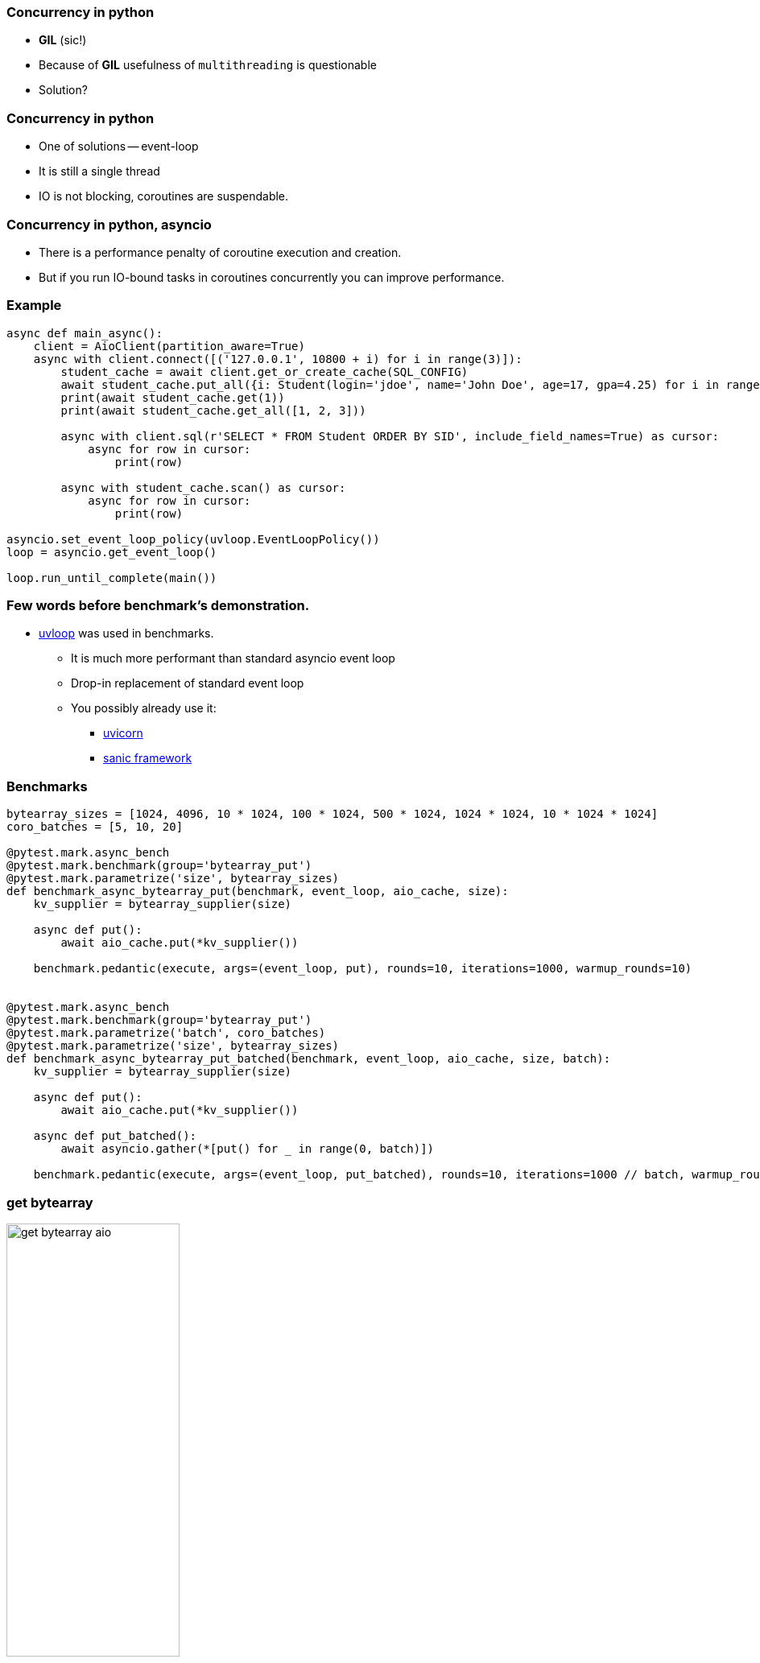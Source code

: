 === Concurrency in python
[%step]
* *GIL* (sic!)
* Because of *GIL* usefulness of `multithreading` is questionable
* Solution?

=== Concurrency in python
[%step]
* One of solutions -- event-loop
* It is still a single thread
* IO is not blocking, coroutines are suspendable.

=== Concurrency in python, asyncio
[%step]
* There is a performance penalty of coroutine execution and creation.
* But if you run IO-bound tasks in coroutines concurrently you can improve performance.

[%conceal]
=== Example
[source, python]
----
async def main_async():
    client = AioClient(partition_aware=True)
    async with client.connect([('127.0.0.1', 10800 + i) for i in range(3)]):
        student_cache = await client.get_or_create_cache(SQL_CONFIG)
        await student_cache.put_all({i: Student(login='jdoe', name='John Doe', age=17, gpa=4.25) for i in range(10)})
        print(await student_cache.get(1))
        print(await student_cache.get_all([1, 2, 3]))

        async with client.sql(r'SELECT * FROM Student ORDER BY SID', include_field_names=True) as cursor:
            async for row in cursor:
                print(row)

        async with student_cache.scan() as cursor:
            async for row in cursor:
                print(row)

asyncio.set_event_loop_policy(uvloop.EventLoopPolicy())
loop = asyncio.get_event_loop()

loop.run_until_complete(main())
----

=== Few words before benchmark's demonstration.
* https://uvloop.readthedocs.io[uvloop] was used in benchmarks.
** It is much more performant than standard asyncio event loop
** Drop-in replacement of standard event loop
** You possibly already use it:
*** https://www.uvicorn.org[uvicorn]
*** https://sanicframework.org/en/guide[sanic framework]

=== Benchmarks
[source, python]
----
bytearray_sizes = [1024, 4096, 10 * 1024, 100 * 1024, 500 * 1024, 1024 * 1024, 10 * 1024 * 1024]
coro_batches = [5, 10, 20]

@pytest.mark.async_bench
@pytest.mark.benchmark(group='bytearray_put')
@pytest.mark.parametrize('size', bytearray_sizes)
def benchmark_async_bytearray_put(benchmark, event_loop, aio_cache, size):
    kv_supplier = bytearray_supplier(size)

    async def put():
        await aio_cache.put(*kv_supplier())

    benchmark.pedantic(execute, args=(event_loop, put), rounds=10, iterations=1000, warmup_rounds=10)


@pytest.mark.async_bench
@pytest.mark.benchmark(group='bytearray_put')
@pytest.mark.parametrize('batch', coro_batches)
@pytest.mark.parametrize('size', bytearray_sizes)
def benchmark_async_bytearray_put_batched(benchmark, event_loop, aio_cache, size, batch):
    kv_supplier = bytearray_supplier(size)

    async def put():
        await aio_cache.put(*kv_supplier())

    async def put_batched():
        await asyncio.gather(*[put() for _ in range(0, batch)])

    benchmark.pedantic(execute, args=(event_loop, put_batched), rounds=10, iterations=1000 // batch, warmup_rounds=10)
----

[%conceal]
=== get bytearray
[.text-center]
image::get_bytearray_aio.png[width=50%]

[%conceal]
=== get bytearray large
[.text-center]
image::get_bytearray_aio_large.png[width=50%]

[%conceal]
=== put bytearray
[.text-center]
image::put_bytearray_aio.png[width=50%]

[%conceal]
=== put bytearray large
[.text-center]
image::put_bytearray_aio_large.png[width=50%]

[%conceal]
=== get binary
[.text-center]
image::get_binary_object_aio.png[width=50%]

[%conceal]
=== get binary large
[.text-center]
image::get_binary_object_aio_large.png[width=50%]

[%conceal]
=== put binary
[.text-center]
image::put_binary_object_aio.png[width=50%]

[%conceal]
=== put binary large
[.text-center]
image::put_binary_object_aio_large.png[width=50%]

=== Conclusions
* Partition Aware *must be* enabled with asyncio.
* Connection pool effects.
